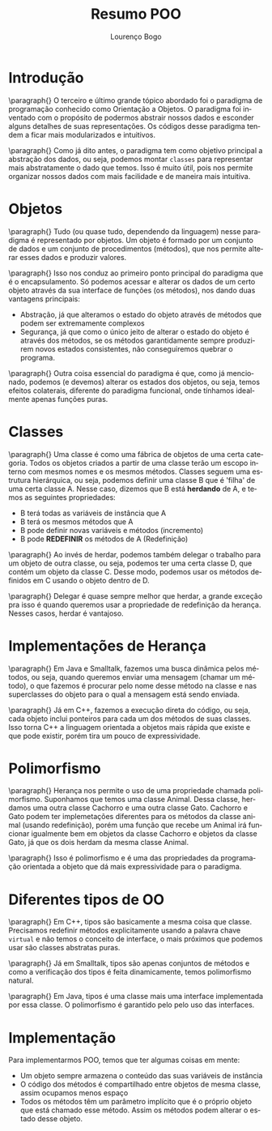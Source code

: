 #+TITLE: Resumo POO
#+AUTHOR: Lourenço Bogo

#+EMAIL: louhmmsb@usp.br
#+LANGUAGE: pt-br

#+LATEX_HEADER: \usepackage[hyperref, x11names]{xcolor}
#+LATEX_HEADER: \hypersetup{colorlinks = true, urlcolor = SteelBlue4, linkcolor = black}
#+LATEX_HEADER: \usepackage[AUTO]{babel}
#+LATEX_HEADER: \usepackage{geometry}
#+LATEX_HEADER: \geometry{verbose,a4paper,left=2cm,top=2cm,right=3cm,bottom=3cm}
#+latex_class_options: [11pt]

* Introdução
\paragraph{} O terceiro e último grande tópico abordado foi o paradigma de programação conhecido como Orientação a Objetos. O paradigma foi
inventado com o propósito de podermos abstrair nossos dados e esconder alguns detalhes de suas representações. Os códigos desse paradigma
tendem a ficar mais modularizados e intuitivos.

\paragraph{} Como já dito antes, o paradigma tem como objetivo principal a abstração dos dados, ou seja, podemos montar ~classes~ para
representar mais abstratamente o dado que temos. Isso é muito útil, pois nos permite organizar nossos dados com mais facilidade e de
maneira mais intuitiva.

* Objetos
\paragraph{} Tudo (ou quase tudo, dependendo da linguagem) nesse paradigma é representado por objetos. Um objeto é formado por um conjunto
de dados e um conjunto de procedimentos (métodos), que nos permite alterar esses dados e produzir valores.

\paragraph{} Isso nos conduz ao primeiro ponto principal do paradigma que é o encapsulamento. Só podemos acessar e alterar os dados de um
certo objeto através da sua interface de funções (os métodos), nos dando duas vantagens principais:

- Abstração, já que alteramos o estado do objeto através de métodos que podem ser extremamente complexos
- Segurança, já que como o único jeito de alterar o estado do objeto é através dos métodos, se os métodos garantidamente sempre produzirem novos estados consistentes, não conseguiremos quebrar o programa.

\paragraph{} Outra coisa essencial do paradigma é que, como já mencionado, podemos (e devemos) alterar os estados dos objetos, ou seja,
temos efeitos colaterais, diferente do paradigma funcional, onde tínhamos idealmente apenas funções puras.

* Classes
\paragraph{} Uma classe é como uma fábrica de objetos de uma certa categoria. Todos os objetos criados a partir de uma classe terão um
escopo interno com mesmos nomes e os mesmos métodos. Classes seguem uma estrutura hierárquica, ou seja, podemos definir uma classe B que é
'filha' de uma certa classe A. Nesse caso, dizemos que B está *herdando* de A, e temos as seguintes propriedades:

- B terá todas as variáveis de instância que A
- B terá os mesmos métodos que A
- B pode definir novas variáveis e métodos (incremento)
- B pode *REDEFINIR* os métodos de A (Redefinição)

\paragraph{} Ao invés de herdar, podemos também delegar o trabalho para um objeto de outra classe, ou seja, podemos ter uma certa classe
D, que contém um objeto da classe C. Desse modo, podemos usar os métodos definidos em C usando o objeto dentro de D.

\paragraph{} Delegar é quase sempre melhor que herdar, a grande exceção pra isso é quando queremos usar a propriedade de redefinição da
herança. Nesses casos, herdar é vantajoso.

* Implementações de Herança
\paragraph{} Em Java e Smalltalk, fazemos uma busca dinâmica pelos métodos, ou seja, quando queremos enviar uma mensagem (chamar um
método), o que fazemos é procurar pelo nome desse método na classe e nas superclasses do objeto para o qual a mensagem está sendo enviada.

\paragraph{} Já em C++, fazemos a execução direta do código, ou seja, cada objeto inclui ponteiros para cada um dos métodos de suas
classes. Isso torna C++ a linguagem orientada a objetos mais rápida que existe e que pode existir, porém tira um pouco de expressividade.

* Polimorfismo
\paragraph{} Herança nos permite o uso de uma propriedade chamada polimorfismo. Suponhamos que temos uma classe Animal. Dessa classe,
herdamos uma outra classe Cachorro e uma outra classe Gato. Cachorro e Gato podem ter implemetações diferentes para os métodos da classe
animal (usando redefinição), porém uma função que recebe um Animal irá funcionar igualmente bem em objetos da classe Cachorro e objetos da
classe Gato, já que os dois herdam da mesma classe Animal.

\paragraph{} Isso é polimorfismo e é uma das propriedades da programação orientada a objeto que dá mais expressividade para o paradigma.

* Diferentes tipos de OO
\paragraph{} Em C++, tipos são basicamente a mesma coisa que classe. Precisamos redefinir métodos explicitamente usando a palavra chave
~virtual~ e não temos o conceito de interface, o mais próximos que podemos usar são classes abstratas puras.

\paragraph{} Já em Smalltalk, tipos são apenas conjuntos de métodos e como a verificação dos tipos é feita dinamicamente, temos
polimorfismo natural.

\paragraph{} Em Java, tipos é uma classe mais uma interface implementada por essa classe. O polimorfismo é garantido pelo pelo uso das
interfaces.

* Implementação
Para implementarmos POO, temos que ter algumas coisas em mente:

- Um objeto sempre armazena o conteúdo das suas variáveis de instância
- O código dos métodos é compartilhado entre objetos de mesma classe, assim ocupamos menos espaço
- Todos os métodos têm um parâmetro implícito que é o próprio objeto que está chamado esse método. Assim os métodos podem alterar o estado desse objeto.
